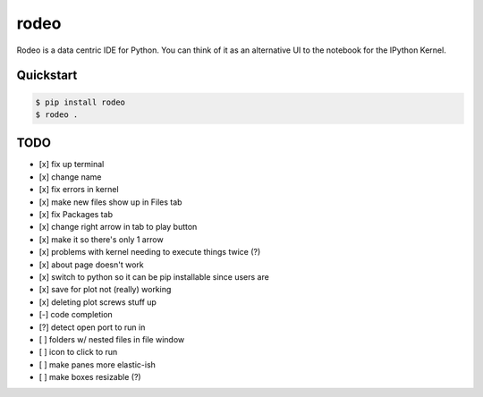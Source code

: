 rodeo
=====

Rodeo is a data centric IDE for Python. You can think of it as an
alternative UI to the notebook for the IPython Kernel.

Quickstart
----------

.. code:: bash

    $ pip install rodeo 
    $ rodeo .

TODO
----

-  [x] fix up terminal
-  [x] change name
-  [x] fix errors in kernel
-  [x] make new files show up in Files tab
-  [x] fix Packages tab
-  [x] change right arrow in tab to play button
-  [x] make it so there's only 1 arrow
-  [x] problems with kernel needing to execute things twice (?)
-  [x] about page doesn't work
-  [x] switch to python so it can be pip installable since users are
-  [x] save for plot not (really) working
-  [x] deleting plot screws stuff up
-  [-] code completion
-  [?] detect open port to run in
-  [ ] folders w/ nested files in file window
-  [ ] icon to click to run
-  [ ] make panes more elastic-ish
-  [ ] make boxes resizable (?)

